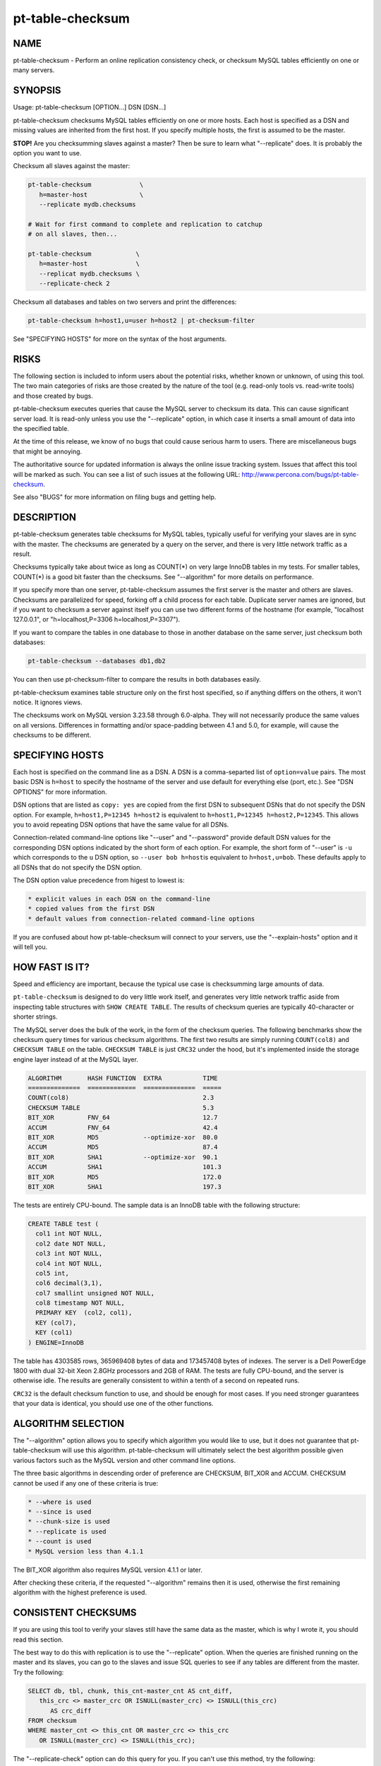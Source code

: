 
#################
pt-table-checksum
#################

.. highlight:: perl


****
NAME
****


pt-table-checksum - Perform an online replication consistency check, or checksum MySQL tables efficiently on one or many servers.


********
SYNOPSIS
********


Usage: pt-table-checksum [OPTION...] DSN [DSN...]

pt-table-checksum checksums MySQL tables efficiently on one or more hosts.
Each host is specified as a DSN and missing values are inherited from the
first host.  If you specify multiple hosts, the first is assumed to be the
master.

\ **STOP!**\   Are you checksumming slaves against a master?  Then be sure to learn
what "--replicate" does.  It is probably the option you want to use.

Checksum all slaves against the master:


.. code-block:: perl

    pt-table-checksum             \
       h=master-host              \
       --replicate mydb.checksums
 
    # Wait for first command to complete and replication to catchup
    # on all slaves, then...
 
    pt-table-checksum            \
       h=master-host             \
       --replicat mydb.checksums \
       --replicate-check 2


Checksum all databases and tables on two servers and print the differences:


.. code-block:: perl

    pt-table-checksum h=host1,u=user h=host2 | pt-checksum-filter


See "SPECIFYING HOSTS" for more on the syntax of the host arguments.


*****
RISKS
*****


The following section is included to inform users about the potential risks,
whether known or unknown, of using this tool.  The two main categories of risks
are those created by the nature of the tool (e.g. read-only tools vs. read-write
tools) and those created by bugs.

pt-table-checksum executes queries that cause the MySQL server to checksum its
data.  This can cause significant server load.  It is read-only unless you use
the "--replicate" option, in which case it inserts a small amount of data
into the specified table.

At the time of this release, we know of no bugs that could cause serious harm to
users.  There are miscellaneous bugs that might be annoying.

The authoritative source for updated information is always the online issue
tracking system.  Issues that affect this tool will be marked as such.  You can
see a list of such issues at the following URL:
`http://www.percona.com/bugs/pt-table-checksum <http://www.percona.com/bugs/pt-table-checksum>`_.

See also "BUGS" for more information on filing bugs and getting help.


***********
DESCRIPTION
***********


pt-table-checksum generates table checksums for MySQL tables, typically
useful for verifying your slaves are in sync with the master.  The checksums
are generated by a query on the server, and there is very little network
traffic as a result.

Checksums typically take about twice as long as COUNT(\*) on very large InnoDB
tables in my tests.  For smaller tables, COUNT(\*) is a good bit faster than
the checksums.  See "--algorithm" for more details on performance.

If you specify more than one server, pt-table-checksum assumes the first
server is the master and others are slaves.  Checksums are parallelized for
speed, forking off a child process for each table.  Duplicate server names are
ignored, but if you want to checksum a server against itself you can use two
different forms of the hostname (for example, "localhost 127.0.0.1", or
"h=localhost,P=3306 h=localhost,P=3307").

If you want to compare the tables in one database to those in another database
on the same server, just checksum both databases:


.. code-block:: perl

    pt-table-checksum --databases db1,db2


You can then use pt-checksum-filter to compare the results in both databases
easily.

pt-table-checksum examines table structure only on the first host specified,
so if anything differs on the others, it won't notice.  It ignores views.

The checksums work on MySQL version 3.23.58 through 6.0-alpha.  They will not
necessarily produce the same values on all versions.  Differences in
formatting and/or space-padding between 4.1 and 5.0, for example, will cause
the checksums to be different.


****************
SPECIFYING HOSTS
****************


Each host is specified on the command line as a DSN.  A DSN is a comma-separted
list of \ ``option=value``\  pairs.  The most basic DSN is \ ``h=host``\  to specify
the hostname of the server and use default for everything else (port, etc.).
See "DSN OPTIONS" for more information.

DSN options that are listed as \ ``copy: yes``\  are copied from the first DSN
to subsequent DSNs that do not specify the DSN option.  For example,
\ ``h=host1,P=12345 h=host2``\  is equivalent to \ ``h=host1,P=12345 h=host2,P=12345``\ .
This allows you to avoid repeating DSN options that have the same value
for all DSNs.

Connection-related command-line options like "--user" and "--password"
provide default DSN values for the corresponding DSN options indicated by
the short form of each option.  For example, the short form of "--user"
is \ ``-u``\  which corresponds to the \ ``u``\  DSN option, so \ ``--user bob h=host``\ 
is equivalent to \ ``h=host,u=bob``\ .  These defaults apply to all DSNs that
do not specify the DSN option.

The DSN option value precedence from higest to lowest is:


.. code-block:: perl

    * explicit values in each DSN on the command-line
    * copied values from the first DSN
    * default values from connection-related command-line options


If you are confused about how pt-table-checksum will connect to your servers,
use the "--explain-hosts" option and it will tell you.


***************
HOW FAST IS IT?
***************


Speed and efficiency are important, because the typical use case is checksumming
large amounts of data.

\ ``pt-table-checksum``\  is designed to do very little work itself, and generates
very little network traffic aside from inspecting table structures with \ ``SHOW
CREATE TABLE``\ .  The results of checksum queries are typically 40-character or
shorter strings.

The MySQL server does the bulk of the work, in the form of the checksum queries.
The following benchmarks show the checksum query times for various checksum
algorithms.  The first two results are simply running \ ``COUNT(col8)``\  and
\ ``CHECKSUM TABLE``\  on the table.  \ ``CHECKSUM TABLE``\  is just \ ``CRC32``\  under the
hood, but it's implemented inside the storage engine layer instead of at the
MySQL layer.


.. code-block:: perl

  ALGORITHM       HASH FUNCTION  EXTRA           TIME
  ==============  =============  ==============  =====
  COUNT(col8)                                    2.3
  CHECKSUM TABLE                                 5.3
  BIT_XOR         FNV_64                         12.7
  ACCUM           FNV_64                         42.4
  BIT_XOR         MD5            --optimize-xor  80.0
  ACCUM           MD5                            87.4
  BIT_XOR         SHA1           --optimize-xor  90.1
  ACCUM           SHA1                           101.3
  BIT_XOR         MD5                            172.0
  BIT_XOR         SHA1                           197.3


The tests are entirely CPU-bound.  The sample data is an InnoDB table with the
following structure:


.. code-block:: perl

  CREATE TABLE test (
    col1 int NOT NULL,
    col2 date NOT NULL,
    col3 int NOT NULL,
    col4 int NOT NULL,
    col5 int,
    col6 decimal(3,1),
    col7 smallint unsigned NOT NULL,
    col8 timestamp NOT NULL,
    PRIMARY KEY  (col2, col1),
    KEY (col7),
    KEY (col1)
  ) ENGINE=InnoDB


The table has 4303585 rows, 365969408 bytes of data and 173457408 bytes of
indexes.  The server is a Dell PowerEdge 1800 with dual 32-bit Xeon 2.8GHz
processors and 2GB of RAM.  The tests are fully CPU-bound, and the server is
otherwise idle.  The results are generally consistent to within a tenth of a
second on repeated runs.

\ ``CRC32``\  is the default checksum function to use, and should be enough for most
cases.  If you need stronger guarantees that your data is identical, you should
use one of the other functions.


*******************
ALGORITHM SELECTION
*******************


The "--algorithm" option allows you to specify which algorithm you would
like to use, but it does not guarantee that pt-table-checksum will use this
algorithm.  pt-table-checksum will ultimately select the best algorithm possible
given various factors such as the MySQL version and other command line options.

The three basic algorithms in descending order of preference are CHECKSUM,
BIT_XOR and ACCUM.  CHECKSUM cannot be used if any one of these criteria
is true:


.. code-block:: perl

   * --where is used
   * --since is used
   * --chunk-size is used
   * --replicate is used
   * --count is used
   * MySQL version less than 4.1.1


The BIT_XOR algorithm also requires MySQL version 4.1.1 or later.

After checking these criteria, if the requested "--algorithm" remains then it
is used, otherwise the first remaining algorithm with the highest preference
is used.


********************
CONSISTENT CHECKSUMS
********************


If you are using this tool to verify your slaves still have the same data as the
master, which is why I wrote it, you should read this section.

The best way to do this with replication is to use the "--replicate" option.
When the queries are finished running on the master and its slaves, you can go
to the slaves and issue SQL queries to see if any tables are different from the
master.  Try the following:


.. code-block:: perl

   SELECT db, tbl, chunk, this_cnt-master_cnt AS cnt_diff,
      this_crc <> master_crc OR ISNULL(master_crc) <> ISNULL(this_crc)
         AS crc_diff
   FROM checksum
   WHERE master_cnt <> this_cnt OR master_crc <> this_crc
      OR ISNULL(master_crc) <> ISNULL(this_crc);


The "--replicate-check" option can do this query for you.  If you can't use
this method, try the following:


\*
 
 If your servers are not being written to, you can just run the tool with no
 further ado:
 
 
 .. code-block:: perl
 
    pt-table-checksum server1 server2 ... serverN
 
 


\*
 
 If the servers are being written to, you need some way to make sure they are
 consistent at the moment you run the checksums.  For situations other than
 master-slave replication, you will have to figure this out yourself.  You may be
 able to use the "--where" option with a date or time column to only checksum
 data that's not recent.
 


\*
 
 If you are checksumming a master and slaves, you can do a fast parallel
 checksum and assume the slaves are caught up to the master.  In practice, this
 tends to work well except for tables which are constantly updated.  You can
 use the "--slave-lag" option to see how far behind each slave was when it
 checksummed a given table.  This can help you decide whether to investigate
 further.
 


\*
 
 The next most disruptive technique is to lock the table on the master, then take
 checksums.  This should prevent changes from propagating to the slaves.  You can
 just lock on the master (with "--lock"), or you can both lock on the master
 and wait on the slaves till they reach that point in the master's binlog
 ("--wait").  Which is better depends on your workload; only you know that.
 


\*
 
 If you decide to make the checksums on the slaves wait until they're guaranteed
 to be caught up to the master, the algorithm looks like this:
 
 
 .. code-block:: perl
 
   For each table,
     Master: lock table
     Master: get pos
     In parallel,
       Master: checksum
       Slave(s): wait for pos, then checksum
     End
     Master: unlock table
   End
 
 


What I typically do when I'm not using the "--replicate" option is simply run
the tool on all servers with no further options.  This runs fast, parallel,
non-blocking checksums simultaneously.  If there are tables that look different,
I re-run with "--wait"=600 on the tables in question.  This makes the tool
lock on the master as explained above.


******
OUTPUT
******


Output is to STDOUT, one line per server and table, with header lines for each
database.  I tried to make the output easy to process with awk.  For this reason
columns are always present.  If there's no value, pt-table-checksum prints
'NULL'.

The default is column-aligned output for human readability, but you can change
it to tab-separated if you want.  Use the "--tab" option for this.

Output is unsorted, though all lines for one table should be output together.
For speed, all checksums are done in parallel (as much as possible) and may
complete out of the order in which they were started.  You might want to run
them through another script or command-line utility to make sure they are in the
order you want.  If you pipe the output through pt-checksum-filter, you
can sort the output and/or avoid seeing output about tables that have no
differences.

The columns in the output are as follows.  The database, table, and chunk come
first so you can sort by them easily (they are the "primary key").

Output from "--replicate-check" and "--checksum" are different.


DATABASE
 
 The database the table is in.
 


TABLE
 
 The table name.
 


CHUNK
 
 The chunk (see "--chunk-size").  Zero if you are not doing chunked checksums.
 


HOST
 
 The server's hostname.
 


ENGINE
 
 The table's storage engine.
 


COUNT
 
 The table's row count, unless you specified to skip it.  If \ ``OVERSIZE``\  is
 printed, the chunk was skipped because the actual number of rows was greater
 than "--chunk-size" times "--chunk-size-limit".
 


CHECKSUM
 
 The table's checksum, unless you specified to skip it or the table has no rows.
 some types of checksums will be 0 if there are no rows; others will print NULL.
 


TIME
 
 How long it took to checksum the \ ``CHUNK``\ , not including \ ``WAIT``\  time.
 Total checksum time is \ ``WAIT + TIME``\ .
 


WAIT
 
 How long the slave waited to catch up to its master before beginning to
 checksum.  \ ``WAIT``\  is always 0 for the master.  See "--wait".
 


STAT
 
 The return value of MASTER_POS_WAIT().  \ ``STAT``\  is always \ ``NULL``\  for the
 master.
 


LAG
 
 How far the slave lags the master, as reported by SHOW SLAVE STATUS.
 \ ``LAG``\  is always \ ``NULL``\  for the master.
 



***************************
REPLICATE TABLE MAINTENANCE
***************************


If you use "--replicate" to store and replicate checksums, you may need to
perform maintenance on the replicate table from time to time to remove old
checksums.  This section describes when checksums in the replicate table are
deleted automatically by pt-table-checksum and when you must manually delete
them.

Before starting, pt-table-checksum calculates chunks for each table, even
if "--chunk-size" is not specified (in that case there is one chunk: "1=1").
Then, before checksumming each table, the tool deletes checksum chunks in the
replicate table greater than the current number of chunks.  For example,
if a table is chunked into 100 chunks, 0-99, then pt-table-checksum does:


.. code-block:: perl

   DELETE FROM replicate table WHERE db=? AND tbl=? AND chunk > 99


That removes any high-end chunks from previous runs which no longer exist.
Currently, this operation cannot be disabled.

If you use "--resume", "--resume-replicate", or "--modulo", then
you need to be careful that the number of rows in a table does not decrease
so much that the number of chunks decreases too, else some checksum chunks may
be deleted.  The one exception is if only rows at the high end of the range
are deleted.  In that case, the high-end chunks are deleted and lower chunks
remain unchanged.  An increasing number of rows or chunks should not cause
any adverse affects.

Changing the "--chunk-size" between runs with "--resume",
"--resume-replicate", or "--modulo" can cause odd or invalid checksums.
You should not do this.  It won't work with the resume options.  With
"--modulo", the safest thing to do is manually delete all the rows in
the replicate table for the table in question and start over.

If the replicate table becomes cluttered with old or invalid checksums
and the auto-delete operation is not deleting them, then you will need to
manually clean up the replicate table.  Alternatively, if you specify
"--empty-replicate-table", then the tool deletes every row in the
replicate table.


***********
EXIT STATUS
***********


An exit status of 0 (sometimes also called a return value or return code)
indicates success.  If there is an error checksumming any table, the exit status
is 1.

When running "--replicate-check", if any slave has chunks that differ from
the master, the exit status is 1.


*******
QUERIES
*******


If you are using innotop (see `http://code.google.com/p/innotop <http://code.google.com/p/innotop>`_),
mytop, or another tool to watch currently running MySQL queries, you may see
the checksum queries.  They look similar to this:


.. code-block:: perl

   REPLACE /*test.test_tbl:'2'/'5'*/ INTO test.checksum(db, ...


Since pt-table-checksum's queries run for a long time and tend to be
textually very long, and thus won't fit on one screen of these monitoring
tools, I've been careful to place a comment at the beginning of the query so
you can see what it is and what it's doing.  The comment contains the name of
the table that's being checksummed, the chunk it is currently checksumming,
and how many chunks will be checksummed.  In the case above, it is
checksumming chunk 2 of 5 in table test.test_tbl.


*******
OPTIONS
*******


"--schema" is restricted to option groups Connection, Filter, Output, Help, Config, Safety.

"--empty-replicate-table", "--resume" and "--resume-replicate" are mutually exclusive.

This tool accepts additional command-line arguments.  Refer to the
"SYNOPSIS" and usage information for details.


--algorithm
 
 type: string
 
 Checksum algorithm (ACCUM|CHECKSUM|BIT_XOR).
 
 Specifies which checksum algorithm to use.  Valid arguments are CHECKSUM,
 BIT_XOR and ACCUM.  The latter two do cryptographic hash checksums.
 See also "ALGORITHM SELECTION".
 
 CHECKSUM is built into MySQL, but has some disadvantages.  BIT_XOR and ACCUM are
 implemented by SQL queries.  They use a cryptographic hash of all columns
 concatenated together with a separator, followed by a bitmap of each nullable
 column that is NULL (necessary because CONCAT_WS() skips NULL columns).
 
 CHECKSUM is the default.  This method uses MySQL's built-in CHECKSUM TABLE
 command, which is a CRC32 behind the scenes.  It cannot be used before MySQL
 4.1.1, and various options disable it as well.  It does not simultaneously count
 rows; that requires an extra COUNT(\*) query.  This is a good option when you are
 using MyISAM tables with live checksums enabled; in this case both the COUNT(\*)
 and CHECKSUM queries will run very quickly.
 
 The BIT_XOR algorithm is available for MySQL 4.1.1 and newer.  It uses
 BIT_XOR(), which is order-independent, to reduce all the rows to a single
 checksum.
 
 ACCUM uses a user variable as an accumulator.  It reduces each row to a single
 checksum, which is concatenated with the accumulator and re-checksummed.  This
 technique is order-dependent.  If the table has a primary key, it will be used
 to order the results for consistency; otherwise it's up to chance.
 
 The pathological worst case is where identical rows will cancel each other out
 in the BIT_XOR.  In this case you will not be able to distinguish a table full
 of one value from a table full of another value.  The ACCUM algorithm will
 distinguish them.
 
 However, the ACCUM algorithm is order-dependent, so if you have two tables
 with identical data but the rows are out of order, you'll get different
 checksums with ACCUM.
 
 If a given algorithm won't work for some reason, pt-table-checksum falls back to
 another.  The least common denominator is ACCUM, which works on MySQL 3.23.2 and
 newer.
 


--arg-table
 
 type: string
 
 The database.table with arguments for each table to checksum.
 
 This table may be named anything you wish.  It must contain at least the
 following columns:
 
 
 .. code-block:: perl
 
    CREATE TABLE checksum_args (
       db         char(64)     NOT NULL,
       tbl        char(64)     NOT NULL,
       -- other columns as desired
       PRIMARY KEY (db, tbl)
    );
 
 
 In addition to the columns shown, it may contain any of the other columns listed
 here (Note: this list is used by the code, MAGIC_overridable_args):
 
 
 .. code-block:: perl
 
    algorithm chunk-column chunk-index chunk-size columns count crc function lock
    modulo use-index offset optimize-xor chunk-size-limit probability separator
    save-since single-chunk since since-column sleep sleep-coef trim wait where
 
 
 Each of these columns corresponds to the long form of a command-line option.
 Each column should be NULL-able.  Column names with hyphens should be enclosed
 in backticks (e.g. \`chunk-size\`) when the table is created.  The data type does
 not matter, but it's suggested you use a sensible data type to prevent garbage
 data.
 
 When \ ``pt-table-checksum``\  checksums a table, it will look for a matching entry
 in this table.  Any column that has a defined value will override the
 corresponding command-line argument for the table being currently processed.
 In this way it is possible to specify custom command-line arguments for any
 table.
 
 If you add columns to the table that aren't in the above list of allowable
 columns, it's an error.  The exceptions are \ ``db``\ , \ ``tbl``\ , and \ ``ts``\ .  The \ ``ts``\ 
 column can be used as a timestamp for easy visibility into the last time the
 \ ``since``\  column was updated with "--save-since".
 
 This table is assumed to be located on the first server given on the
 command-line.
 


--ask-pass
 
 group: Connection
 
 Prompt for a password when connecting to MySQL.
 


--check-interval
 
 type: time; group: Throttle; default: 1s
 
 How often to check for slave lag if "--check-slave-lag" is given.
 


--[no]check-replication-filters
 
 default: yes; group: Safety
 
 Do not "--replicate" if any replication filters are set.  When
 --replicate is specified, pt-table-checksum tries to detect slaves and look
 for options that filter replication, such as binlog_ignore_db and
 replicate_do_db.  If it finds any such filters, it aborts with an error.
 Replication filtering makes it impossible to be sure that the checksum
 queries won't break replication or simply fail to replicate.  If you are sure
 that it's OK to run the checksum queries, you can negate this option to
 disable the checks.  See also "--replicate-database".
 


--check-slave-lag
 
 type: DSN; group: Throttle
 
 Pause checksumming until the specified slave's lag is less than "--max-lag".
 
 If this option is specified and "--throttle-method" is set to \ ``slavelag``\ 
 then "--throttle-method" only checks this slave.
 


--checksum
 
 group: Output
 
 Print checksums and table names in the style of md5sum (disables
 "--[no]count").
 
 Makes the output behave more like the output of \ ``md5sum``\ .  The checksum is
 first on the line, followed by the host, database, table, and chunk number,
 concatenated with dots.
 


--chunk-column
 
 type: string
 
 Prefer this column for dividing tables into chunks.  By default,
 pt-table-checksum chooses the first suitable column for each table, preferring
 to use the primary key.  This option lets you specify a preferred column, which
 pt-table-checksum uses if it exists in the table and is chunkable.  If not, then
 pt-table-checksum will revert to its default behavior.  Be careful when using
 this option; a poor choice could cause bad performance.  This is probably best
 to use when you are checksumming only a single table, not an entire server.  See
 also "--chunk-index".
 


--chunk-index
 
 type: string
 
 Prefer this index for chunking tables.  By default, pt-table-checksum chooses an
 appropriate index for the "--chunk-column" (even if it chooses the chunk
 column automatically).  This option lets you specify the index you prefer.  If
 the index doesn't exist, then pt-table-checksum will fall back to its default
 behavior.  pt-table-checksum adds the index to the checksum SQL statements in a
 \ ``FORCE INDEX``\  clause.  Be careful when using this option; a poor choice of
 index could cause bad performance.  This is probably best to use when you are
 checksumming only a single table, not an entire server.
 


--chunk-range
 
 type: string; default: open
 
 Set which ends of the chunk range are open or closed.  Possible values are
 one of MAGIC_chunk_range:
 
 
 .. code-block:: perl
 
     VALUE       OPENS/CLOSES
     ==========  ======================
     open        Both ends are open
     openclosed  Low end open, high end closed
 
 
 By default pt-table-checksum uses an open range of chunks like:
 
 
 .. code-block:: perl
 
    `id` <  '10'
    `id` >= '10' AND < '20'
    `id` >= '20'
 
 
 That range is open because the last chunk selects any row with id greater than
 (or equal to) 20.  An open range can be a problem in cases where a lot of new
 rows are inserted with IDs greater than 20 while pt-table-checksumming is
 running because the final open-ended chunk will select all the newly inserted
 rows.  (The less common case of inserting rows with IDs less than 10 would
 require a \ ``closedopen``\  range but that is not currently implemented.)
 Specifying \ ``openclosed``\  will cause the final chunk to be closed like:
 
 
 .. code-block:: perl
 
    `id` >= '20' AND `id` <= N
 
 
 N is the \ ``MAX(\`id\`)``\  that pt-table-checksum used when it first chunked
 the rows.  Therefore, it will only chunk the range of rows that existed when
 the tool started and not any newly inserted rows (unless those rows happen
 to be inserted with IDs less than N).
 
 See also "--chunk-size-limit".
 


--chunk-size
 
 type: string
 
 Approximate number of rows or size of data to checksum at a time.  Allowable
 suffixes are k, M, G. Disallows \ ``--algorithm CHECKSUM``\ .
 
 If you specify a chunk size, pt-table-checksum will try to find an index that
 will let it split the table into ranges of approximately "--chunk-size"
 rows, based on the table's index statistics.  Currently only numeric and date
 types can be chunked.
 
 If the table is chunkable, pt-table-checksum will checksum each range separately
 with parameters in the checksum query's WHERE clause.  If pt-table-checksum
 cannot find a suitable index, it will do the entire table in one chunk as though
 you had not specified "--chunk-size" at all.  Each table is handled
 individually, so some tables may be chunked and others not.
 
 The chunks will be approximately sized, and depending on the distribution of
 values in the indexed column, some chunks may be larger than the value you
 specify.
 
 If you specify a suffix (one of k, M or G), the parameter is treated as a data
 size rather than a number of rows.  The output of SHOW TABLE STATUS is then used
 to estimate the amount of data the table contains, and convert that to a number
 of rows.
 


--chunk-size-limit
 
 type: float; default: 2.0; group: Safety
 
 Do not checksum chunks with this many times more rows than "--chunk-size".
 
 When "--chunk-size" is given it specifies an ideal size for each chunk
 of a chunkable table (in rows; size values are converted to rows).  Before
 checksumming each chunk, pt-table-checksum checks how many rows are in the
 chunk with EXPLAIN.  If the number of rows reported by EXPLAIN is this many
 times greater than "--chunk-size", then the chunk is skipped and \ ``OVERSIZE``\ 
 is printed for the \ ``COUNT``\  column of the "OUTPUT".
 
 For example, if you specify "--chunk-size" 100 and a chunk has 150 rows,
 then it is checksummed with the default "--chunk-size-limit" value 2.0
 because 150 is less than 100 \* 2.0.  But if the chunk has 205 rows, then it
 is not checksummed because 205 is greater than 100 \* 2.0.
 
 The minimum value for this option is 1 which means that no chunk can be any
 larger than "--chunk-size".  You probably don't want to specify 1 because
 rows reported by EXPLAIN are estimates which can be greater than or less than
 the real number of rows in the chunk.  If too many chunks are skipped because
 they are oversize, you might want to specify a value larger than 2.
 
 You can disable oversize chunk checking by specifying "--chunk-size-limit" 0.
 
 See also "--unchunkable-tables".
 


--columns
 
 short form: -c; type: array; group: Filter
 
 Checksum only this comma-separated list of columns.
 


--config
 
 type: Array; group: Config
 
 Read this comma-separated list of config files; if specified, this must be the
 first option on the command line.
 


--[no]count
 
 Count rows in tables.  This is built into ACCUM and BIT_XOR, but requires an
 extra query for CHECKSUM.
 
 This is disabled by default to avoid an extra COUNT(\*) query when
 "--algorithm" is CHECKSUM.  If you have only MyISAM tables and live checksums
 are enabled, both CHECKSUM and COUNT will be very fast, but otherwise you may
 want to use one of the other algorithms.
 


--[no]crc
 
 default: yes
 
 Do a CRC (checksum) of tables.
 
 Take the checksum of the rows as well as their count.  This is enabled by
 default.  If you disable it, you'll just get COUNT(\*) queries.
 


--create-replicate-table
 
 Create the replicate table given by "--replicate" if it does not exist.
 
 Normally, if the replicate table given by "--replicate" does not exist,
 \ ``pt-table-checksum``\  will die. With this option, however, \ ``pt-table-checksum``\ 
 will create the replicate table for you, using the database.table name given to
 "--replicate".
 
 The structure of the replicate table is the same as the suggested table
 mentioned in "--replicate". Note that since ENGINE is not specified, the
 replicate table will use the server's default storage engine.  If you want to
 use a different engine, you need to create the table yourself.
 


--databases
 
 short form: -d; type: hash; group: Filter
 
 Only checksum this comma-separated list of databases.
 


--databases-regex
 
 type: string
 
 Only checksum databases whose names match this Perl regex.
 


--defaults-file
 
 short form: -F; type: string; group: Connection
 
 Only read mysql options from the given file.  You must give an absolute
 pathname.
 


--empty-replicate-table
 
 DELETE all rows in the "--replicate" table before starting.
 
 Issues a DELETE against the table given by "--replicate" before beginning
 work.  Ignored if "--replicate" is not specified.  This can be useful to
 remove entries related to tables that no longer exist, or just to clean out the
 results of a previous run.
 
 If you want to delete entries for specific databases or tables you must
 do this manually.
 


--engines
 
 short form: -e; type: hash; group: Filter
 
 Do only this comma-separated list of storage engines.
 


--explain
 
 group: Output
 
 Show, but do not execute, checksum queries (disables "--empty-replicate-table").
 


--explain-hosts
 
 group: Help
 
 Print full DSNs for each host and exit.  This option allows you to see how
 pt-table-checksum parses DSNs from the command-line and how it will connect
 to those hosts.  See "SPECIFYING HOSTS".
 


--float-precision
 
 type: int
 
 Precision for \ ``FLOAT``\  and \ ``DOUBLE``\  number-to-string conversion.  Causes FLOAT
 and DOUBLE values to be rounded to the specified number of digits after the
 decimal point, with the ROUND() function in MySQL.  This can help avoid
 checksum mismatches due to different floating-point representations of the same
 values on different MySQL versions and hardware.  The default is no rounding;
 the values are converted to strings by the CONCAT() function, and MySQL chooses
 the string representation.  If you specify a value of 2, for example, then the
 values 1.008 and 1.009 will be rounded to 1.01, and will checksum as equal.
 


--function
 
 type: string
 
 Hash function for checksums (FNV1A_64, MURMUR_HASH, SHA1, MD5, CRC32, etc).
 
 You can use this option to choose the cryptographic hash function used for
 "--algorithm"=ACCUM or "--algorithm"=BIT_XOR.  The default is to use
 \ ``CRC32``\ , but \ ``MD5``\  and \ ``SHA1``\  also work, and you can use your own function,
 such as a compiled UDF, if you wish.  Whatever function you specify is run in
 SQL, not in Perl, so it must be available to MySQL.
 
 The \ ``FNV1A_64``\  UDF mentioned in the benchmarks is much faster than \ ``MD5``\ .  The
 C++ source code is distributed with Maatkit.  It is very simple to compile and
 install; look at the header in the source code for instructions.  If it is
 installed, it is preferred over \ ``MD5``\ .  You can also use the MURMUR_HASH
 function if you compile and install that as a UDF; the source is also
 distributed with Maatkit, and it is faster and has better distribution
 than FNV1A_64.
 


--help
 
 group: Help
 
 Show help and exit.
 


--ignore-columns
 
 type: Hash; group: Filter
 
 Ignore this comma-separated list of columns when calculating the checksum.
 
 This option only affects the checksum when using the ACCUM or BIT_XOR
 "--algorithm".
 


--ignore-databases
 
 type: Hash; group: Filter
 
 Ignore this comma-separated list of databases.
 


--ignore-databases-regex
 
 type: string
 
 Ignore databases whose names match this Perl regex.
 


--ignore-engines
 
 type: Hash; default: FEDERATED,MRG_MyISAM; group: Filter
 
 Ignore this comma-separated list of storage engines.
 


--ignore-tables
 
 type: Hash; group: Filter
 
 Ignore this comma-separated list of tables.
 
 Table names may be qualified with the database name.
 


--ignore-tables-regex
 
 type: string
 
 Ignore tables whose names match the Perl regex.
 


--lock
 
 Lock on master until done on slaves (implies "--slave-lag").
 
 This option can help you to get a consistent read on a master and many slaves.
 If you specify this option, pt-table-checksum will lock the table on the
 first server on the command line, which it assumes to be the master.  It will
 keep this lock until the checksums complete on the other servers.
 
 This option isn't very useful by itself, so you probably want to use "--wait"
 instead.
 
 Note: if you're checksumming a slave against its master, you should use
 "--replicate".  In that case, there's no need for locking, waiting, or any of
 that.
 


--max-lag
 
 type: time; group: Throttle; default: 1s
 
 Suspend checksumming if the slave given by "--check-slave-lag" lags.
 
 This option causes pt-table-checksum to look at the slave every time it's about
 to checksum a chunk.  If the slave's lag is greater than the option's value, or
 if the slave isn't running (so its lag is NULL), pt-table-checksum sleeps for
 "--check-interval" seconds and then looks at the lag again.  It repeats until
 the slave is caught up, then proceeds to checksum the chunk.
 
 This option is useful to let you checksum data as fast as the slaves can handle
 it, assuming the slave you directed pt-table-checksum to monitor is
 representative of all the slaves that may be replicating from this server.  It
 should eliminate the need for "--sleep" or "--sleep-coef".
 


--modulo
 
 type: int
 
 Do only every Nth chunk on chunked tables.
 
 This option lets you checksum only some chunks of the table.  This is a useful
 alternative to "--probability" when you want to be sure you get full coverage
 in some specified number of runs; for example, you can do only every 7th chunk,
 and then use "--offset" to rotate the modulo every day of the week.
 
 Just like with "--probability", a table that cannot be chunked is done every
 time.
 


--offset
 
 type: string; default: 0
 
 Modulo offset expression for use with "--modulo".
 
 The argument may be an SQL expression, such as \ ``WEEKDAY(NOW())``\  (which returns
 a number from 0 through 6).  The argument is evaluated by MySQL.  The result is
 used as follows: if chunk_num % "--modulo" == "--offset", the chunk will
 be checksummed.
 


--[no]optimize-xor
 
 default: yes
 
 Optimize BIT_XOR with user variables.
 
 This option specifies to use user variables to reduce the number of times each
 row must be passed through the cryptographic hash function when you are using
 the BIT_XOR algorithm.
 
 With the optimization, the queries look like this in pseudo-code:
 
 
 .. code-block:: perl
 
    SELECT CONCAT(
       BIT_XOR(SLICE_OF(@user_variable)),
       BIT_XOR(SLICE_OF(@user_variable)),
       ...
       BIT_XOR(SLICE_OF(@user_variable := HASH(col1, col2... colN))));
 
 
 The exact positioning of user variables and calls to the hash function is
 determined dynamically, and will vary between MySQL versions.  Without the
 optimization, it looks like this:
 
 
 .. code-block:: perl
 
    SELECT CONCAT(
       BIT_XOR(SLICE_OF(MD5(col1, col2... colN))),
       BIT_XOR(SLICE_OF(MD5(col1, col2... colN))),
       ...
       BIT_XOR(SLICE_OF(MD5(col1, col2... colN))));
 
 
 The difference is the number of times all the columns must be mashed together
 and fed through the hash function.  If you are checksumming really large
 columns, such as BLOB or TEXT columns, this might make a big difference.
 


--password
 
 short form: -p; type: string; group: Connection
 
 Password to use when connecting.
 


--pid
 
 type: string
 
 Create the given PID file.  The file contains the process ID of the script.
 The PID file is removed when the script exits.  Before starting, the script
 checks if the PID file already exists.  If it does not, then the script creates
 and writes its own PID to it.  If it does, then the script checks the following:
 if the file contains a PID and a process is running with that PID, then
 the script dies; or, if there is no process running with that PID, then the
 script overwrites the file with its own PID and starts; else, if the file
 contains no PID, then the script dies.
 


--port
 
 short form: -P; type: int; group: Connection
 
 Port number to use for connection.
 


--probability
 
 type: int; default: 100
 
 Checksums will be run with this percent probability.
 
 This is an integer between 1 and 100.  If 100, every chunk of every table will
 certainly be checksummed.  If less than that, there is a chance that some chunks
 of some tables will be skipped.  This is useful for routine jobs designed to
 randomly sample bits of tables without checksumming the whole server.  By
 default, if a table is not chunkable, it will be checksummed every time even
 when the probability is less than 100.  You can override this with
 "--single-chunk".
 
 See also "--modulo".
 


--progress
 
 type: array; default: time,30
 
 Print progress reports to STDERR.  Currently, this feature is only for when
 "--throttle-method" waits for slaves to catch up.
 
 The value is a comma-separated list with two parts.  The first part can be
 percentage, time, or iterations; the second part specifies how often an update
 should be printed, in percentage, seconds, or number of iterations.
 


--quiet
 
 short form: -q; group: Output
 
 Do not print checksum results.
 


--recheck
 
 Re-checksum chunks that "--replicate-check" found to be different.
 


--recurse
 
 type: int; group: Throttle
 
 Number of levels to recurse in the hierarchy when discovering slaves.
 Default is infinite.
 
 See "--recursion-method".
 


--recursion-method
 
 type: string
 
 Preferred recursion method for discovering slaves.
 
 Possible methods are:
 
 
 .. code-block:: perl
 
    METHOD       USES
    ===========  ================
    processlist  SHOW PROCESSLIST
    hosts        SHOW SLAVE HOSTS
 
 
 The processlist method is preferred because SHOW SLAVE HOSTS is not reliable.
 However, the hosts method is required if the server uses a non-standard
 port (not 3306).  Usually pt-table-checksum does the right thing and finds
 the slaves, but you may give a preferred method and it will be used first.
 If it doesn't find any slaves, the other methods will be tried.
 


--replicate
 
 type: string
 
 Replicate checksums to slaves (disallows --algorithm CHECKSUM).
 
 This option enables a completely different checksum strategy for a consistent,
 lock-free checksum across a master and its slaves.  Instead of running the
 checksum queries on each server, you run them only on the master.  You specify a
 table, fully qualified in db.table format, to insert the results into.  The
 checksum queries will insert directly into the table, so they will be replicated
 through the binlog to the slaves.
 
 When the queries are finished replicating, you can run a simple query on each
 slave to see which tables have differences from the master.  With the
 "--replicate-check" option, pt-table-checksum can run the query for you to
 make it even easier.  See "CONSISTENT CHECKSUMS" for details.
 
 If you find tables that have differences, you can use the chunk boundaries in a
 WHERE clause with pt-table-sync to help repair them more efficiently.  See
 pt-table-sync for details.
 
 The table must have at least these columns: db, tbl, chunk, boundaries,
 this_crc, master_crc, this_cnt, master_cnt.  The table may be named anything you
 wish.  Here is a suggested table structure, which is automatically used for
 "--create-replicate-table" (MAGIC_create_replicate):
 
 
 .. code-block:: perl
 
    CREATE TABLE checksum (
       db         char(64)     NOT NULL,
       tbl        char(64)     NOT NULL,
       chunk      int          NOT NULL,
       boundaries char(100)    NOT NULL,
       this_crc   char(40)     NOT NULL,
       this_cnt   int          NOT NULL,
       master_crc char(40)         NULL,
       master_cnt int              NULL,
       ts         timestamp    NOT NULL,
       PRIMARY KEY (db, tbl, chunk)
    );
 
 
 Be sure to choose an appropriate storage engine for the checksum table.  If you
 are checksumming InnoDB tables, for instance, a deadlock will break replication
 if the checksum table is non-transactional, because the transaction will still
 be written to the binlog.  It will then replay without a deadlock on the
 slave and break replication with "different error on master and slave."  This
 is not a problem with pt-table-checksum, it's a problem with MySQL
 replication, and you can read more about it in the MySQL manual.
 
 This works only with statement-based replication (pt-table-checksum will switch
 the binlog format to STATEMENT for the duration of the session if your server
 uses row-based replication).
 
 In contrast to running the tool against multiple servers at once, using this
 option eliminates the complexities of synchronizing checksum queries across
 multiple servers, which normally requires locking and unlocking, waiting for
 master binlog positions, and so on.  Thus, it disables "--lock", "--wait",
 and "--slave-lag" (but not "--check-slave-lag", which is a way to throttle
 the execution speed).
 
 The checksum queries actually do a REPLACE into this table, so existing rows
 need not be removed before running.  However, you may wish to do this anyway to
 remove rows related to tables that don't exist anymore.  The
 "--empty-replicate-table" option does this for you.
 
 Since the table must be qualified with a database (e.g. \ ``db.checksums``\ ),
 pt-table-checksum will only USE this database.  This may be important if any
 replication options are set because it could affect whether or not changes
 to the table are replicated.
 
 If the slaves have any --replicate-do-X or --replicate-ignore-X options, you
 should be careful not to checksum any databases or tables that exist on the
 master and not the slaves.  Changes to such tables may not normally be executed
 on the slaves because of the --replicate options, but the checksum queries
 modify the contents of the table that stores the checksums, not the tables whose
 data you are checksumming.  Therefore, these queries will be executed on the
 slave, and if the table or database you're checksumming does not exist, the
 queries will cause replication to fail.  For more information on replication
 rules, see `http://dev.mysql.com/doc/en/replication-rules.html <http://dev.mysql.com/doc/en/replication-rules.html>`_.
 
 The table specified by "--replicate" will never be checksummed itself.
 


--replicate-check
 
 type: int
 
 Check results in "--replicate" table, to the specified depth.  You must use
 this after you run the tool normally; it skips the checksum step and only checks
 results.
 
 It recursively finds differences recorded in the table given by
 "--replicate".  It recurses to the depth you specify: 0 is no recursion
 (check only the server you specify), 1 is check the server and its slaves, 2 is
 check the slaves of its slaves, and so on.
 
 It finds differences by running the query shown in "CONSISTENT CHECKSUMS",
 and prints results, then exits after printing.  This is just a convenient way of
 running the query so you don't have to do it manually.
 
 The output is one informational line per slave host, followed by the results
 of the query, if any.  If "--quiet" is specified, there is no output.  If
 there are no differences between the master and any slave, there is no output.
 If any slave has chunks that differ from the master, pt-table-checksum's
 exit status is 1; otherwise it is 0.
 
 This option makes \ ``pt-table-checksum``\  look for slaves by running \ ``SHOW
 PROCESSLIST``\ .  If it finds connections that appear to be from slaves, it derives
 connection information for each slave with the same default-and-override method
 described in "SPECIFYING HOSTS".
 
 If \ ``SHOW PROCESSLIST``\  doesn't return any rows, \ ``pt-table-checksum``\  looks at
 \ ``SHOW SLAVE HOSTS``\  instead.  The host and port, and user and password if
 available, from \ ``SHOW SLAVE HOSTS``\  are combined into a DSN and used as the
 argument.  This requires slaves to be configured with \ ``report-host``\ ,
 \ ``report-port``\  and so on.
 
 This requires the @@SERVER_ID system variable, so it works only on MySQL
 3.23.26 or newer.
 


--replicate-database
 
 type: string
 
 \ ``USE``\  only this database with "--replicate".  By default, pt-table-checksum
 executes USE to set its default database to the database that contains the table
 it's currently working on.  It changes its default database as it works on
 different tables.  This is is a best effort to avoid problems with replication
 filters such as binlog_ignore_db and replicate_ignore_db.  However, replication
 filters can create a situation where there simply is no one right way to do
 things.  Some statements might not be replicated, and others might cause
 replication to fail on the slaves.  In such cases, it is up to the user to
 specify a safe default database.  This option specifies a default database that
 pt-table-checksum selects with USE, and never changes afterwards.  See also
 <L"--[no]check-replication-filters">.
 


--resume
 
 type: string
 
 Resume checksum using given output file from a previously interrupted run.
 
 The given output file should be the literal output from a previous run of
 \ ``pt-table-checksum``\ .  For example:
 
 
 .. code-block:: perl
 
     pt-table-checksum host1 host2 -C 100 > checksum_results.txt
     pt-table-checksum host1 host2 -C 100 --resume checksum_results.txt
 
 
 The command line options given to the first run and the resumed run must
 be identical (except, of course, for --resume).  If they are not, the result
 will be unpredictable and probably wrong.
 
 "--resume" does not work with "--replicate"; for that, use
 "--resume-replicate".
 


--resume-replicate
 
 Resume "--replicate".
 
 This option resumes a previous checksum operation using "--replicate".
 It is like "--resume" but does not require an output file.  Instead,
 it uses the checksum table given to "--replicate" to determine where to
 resume the checksum operation.
 


--save-since
 
 When "--arg-table" and "--since" are given, save the current "--since"
 value into that table's \ ``since``\  column after checksumming.  In this way you can
 incrementally checksum tables by starting where the last one finished.
 
 The value to be saved could be the current timestamp, or it could be the maximum
 existing value of the column given by "--since-column".  It depends on what
 options are in effect.  See the description of "--since" to see how
 timestamps are different from ordinary values.
 


--schema
 
 Checksum \ ``SHOW CREATE TABLE``\  instead of table data.
 


--separator
 
 type: string; default: #
 
 The separator character used for CONCAT_WS().
 
 This character is used to join the values of columns when checksumming with
 "--algorithm" of BIT_XOR or ACCUM.
 


--set-vars
 
 type: string; default: wait_timeout=10000; group: Connection
 
 Set these MySQL variables.  Immediately after connecting to MySQL, this
 string will be appended to SET and executed.
 


--since
 
 type: string
 
 Checksum only data newer than this value.
 
 If the table is chunk-able or nibble-able, this value will apply to the first
 column of the chunked or nibbled index.
 
 This is not too different to "--where", but instead of universally applying a
 WHERE clause to every table, it selectively finds the right column to use and
 applies it only if such a column is found.  See also "--since-column".
 
 The argument may be an expression, which is evaluated by MySQL.  For example,
 you can specify \ ``CURRENT_DATE - INTERVAL 7 DAY``\  to get the date of one week
 ago.
 
 A special bit of extra magic: if the value is temporal (looks like a date or
 datetime), then the table is checksummed only if the create time (or last
 modified time, for tables that report the last modified time, such as MyISAM
 tables) is newer than the value.  In this sense it's not applied as a WHERE
 clause at all.
 


--since-column
 
 type: string
 
 The column name to be used for "--since".
 
 The default is for the tool to choose the best one automatically.  If you
 specify a value, that will be used if possible; otherwise the best
 auto-determined one; otherwise none.  If the column doesn't exist in the table,
 it is just ignored.
 


--single-chunk
 
 Permit skipping with "--probability" if there is only one chunk.
 
 Normally, if a table isn't split into many chunks, it will always be
 checksummed regardless of "--probability".  This setting lets the
 probabilistic behavior apply to tables that aren't divided into chunks.
 


--slave-lag
 
 group: Output
 
 Report replication delay on the slaves.
 
 If this option is enabled, the output will show how many seconds behind the
 master each slave is.  This can be useful when you want a fast, parallel,
 non-blocking checksum, and you know your slaves might be delayed relative to the
 master.  You can inspect the results and make an educated guess whether any
 discrepancies on the slave are due to replication delay instead of corrupt data.
 
 If you're using "--replicate", a slave that is delayed relative to the master
 does not invalidate the correctness of the results, so this option is disabled.
 


--sleep
 
 type: int; group: Throttle
 
 Sleep time between checksums.
 
 If this option is specified, pt-table-checksum will sleep the specified
 number of seconds between checksums.  That is, it will sleep between every
 table, and if you specify "--chunk-size", it will also sleep between chunks.
 
 This is a very crude way to throttle checksumming; see "--sleep-coef" and
 "--check-slave-lag" for techniques that permit greater control.
 


--sleep-coef
 
 type: float; group: Throttle
 
 Calculate "--sleep" as a multiple of the last checksum time.
 
 If this option is specified, pt-table-checksum will sleep the amount of
 time elapsed during the previous checksum, multiplied by the specified
 coefficient.  This option is ignored if "--sleep" is specified.
 
 This is a slightly more sophisticated way to throttle checksum speed: sleep a
 varying amount of time between chunks, depending on how long the chunks are
 taking.  Even better is to use "--check-slave-lag" if you're checksumming
 master/slave replication.
 


--socket
 
 short form: -S; type: string; group: Connection
 
 Socket file to use for connection.
 


--tab
 
 group: Output
 
 Print tab-separated output, not column-aligned output.
 


--tables
 
 short form: -t; type: hash; group: Filter
 
 Do only this comma-separated list of tables.
 
 Table names may be qualified with the database name.
 


--tables-regex
 
 type: string
 
 Only checksum tables whose names match this Perl regex.
 


--throttle-method
 
 type: string; default: none; group: Throttle
 
 Throttle checksumming when doing "--replicate".
 
 At present there is only one method: \ ``slavelag``\ .  When "--replicate" is
 used, pt-table-checksum automatically sets "--throttle-method" to
 \ ``slavelag``\  and discovers every slave and throttles checksumming if any slave
 lags more than "--max-lag".  Specify \ ``-throttle-method none``\  to disable
 this behavior completely, or specify "--check-slave-lag" and
 pt-table-checksum will only check that slave.
 
 See also "--recurse" and "--recursion-method".
 


--trim
 
 Trim \ ``VARCHAR``\  columns (helps when comparing 4.1 to >= 5.0).
 
 This option adds a \ ``TRIM()``\  to \ ``VARCHAR``\  columns in \ ``BIT_XOR``\  and \ ``ACCUM``\ 
 modes.
 
 This is useful when you don't care about the trailing space differences between
 MySQL versions which vary in their handling of trailing spaces. MySQL 5.0 and 
 later all retain trailing spaces in \ ``VARCHAR``\ , while previous versions would 
 remove them.
 


--unchunkable-tables
 
 group: Safety
 
 Checksum tables that cannot be chunked when "--chunk-size" is specified.
 
 By default pt-table-checksum will not checksum a table that cannot be chunked
 when "--chunk-size" is specified because this might result in a huge,
 non-chunkable table being checksummed in one huge, memory-intensive chunk.
 
 Specifying this option allows checksumming tables that cannot be chunked.
 Be careful when using this option!  Make sure any non-chunkable tables
 are not so large that they will cause the tool to consume too much memory
 or CPU.
 
 See also "--chunk-size-limit".
 


--[no]use-index
 
 default: yes
 
 Add FORCE INDEX hints to SQL statements.
 
 By default \ ``pt-table-checksum``\  adds an index hint (\ ``FORCE INDEX``\  for MySQL
 v4.0.9 and newer, \ ``USE INDEX``\  for older MySQL versions) to each SQL statement
 to coerce MySQL into using the "--chunk-index" (whether the index is
 specified by the option or auto-detected).  Specifying \ ``--no-use-index``\  causes
 \ ``pt-table-checksum``\  to omit index hints.
 


--user
 
 short form: -u; type: string; group: Connection
 
 User for login if not current user.
 


--[no]verify
 
 default: yes
 
 Verify checksum compatibility across servers.
 
 This option runs a trivial checksum on all servers to ensure they have
 compatible CONCAT_WS() and cryptographic hash functions.
 
 Versions of MySQL before 4.0.14 will skip empty strings and NULLs in
 CONCAT_WS, and others will only skip NULLs.  The two kinds of behavior will
 produce different results if you have any columns containing the empty string
 in your table.  If you know you don't (for instance, all columns are
 integers), you can safely disable this check and you will get a reliable
 checksum even on servers with different behavior.
 


--version
 
 group: Help
 
 Show version and exit.
 


--wait
 
 short form: -w; type: time
 
 Wait this long for slaves to catch up to their master (implies "--lock"
 "--slave-lag").
 
 Note: the best way to verify that a slave is in sync with its master is to use
 "--replicate" instead.  The "--wait" option is really only useful if
 you're trying to compare masters and slaves without using "--replicate",
 which is possible but complex and less efficient in some ways.
 
 This option helps you get a consistent checksum across a master server and its
 slaves.  It combines locking and waiting to accomplish this.  First it locks the
 table on the master (the first server on the command line).  Then it finds the
 master's binlog position.  Checksums on slaves will be deferred until they reach
 the same binlog position.
 
 The argument to the option is the number of seconds to wait for the slaves to
 catch up to the master.  It is actually the argument to MASTER_POS_WAIT().  If
 the slaves don't catch up to the master within this time, they will unblock
 and go ahead with the checksum.  You can tell whether this happened by
 examining the STAT column in the output, which is the return value of
 MASTER_POS_WAIT().
 


--where
 
 type: string
 
 Do only rows matching this \ ``WHERE``\  clause (disallows "--algorithm" CHECKSUM).
 
 You can use this option to limit the checksum to only part of the table.  This
 is particularly useful if you have append-only tables and don't want to
 constantly re-check all rows; you could run a daily job to just check
 yesterday's rows, for instance.
 
 This option is much like the -w option to mysqldump.  Do not specify the WHERE
 keyword.  You may need to quote the value.  Here is an example:
 
 
 .. code-block:: perl
 
    pt-table-checksum --where "foo=bar"
 
 


--[no]zero-chunk
 
 default: yes
 
 Add a chunk for rows with zero or zero-equivalent values.  The only has an
 effect when "--chunk-size" is specified.  The purpose of the zero chunk
 is to capture a potentially large number of zero values that would imbalance
 the size of the first chunk.  For example, if a lot of negative numbers were
 inserted into an unsigned integer column causing them to be stored as zeros,
 then these zero values are captured by the zero chunk instead of the first
 chunk and all its non-zero values.
 



***********
DSN OPTIONS
***********


These DSN options are used to create a DSN.  Each option is given like
\ ``option=value``\ .  The options are case-sensitive, so P and p are not the
same option.  There cannot be whitespace before or after the \ ``=``\  and
if the value contains whitespace it must be quoted.  DSN options are
comma-separated.  See the percona-toolkit manpage for full details.


\* A
 
 dsn: charset; copy: yes
 
 Default character set.
 


\* D
 
 dsn: database; copy: yes
 
 Default database.
 


\* F
 
 dsn: mysql_read_default_file; copy: yes
 
 Only read default options from the given file
 


\* h
 
 dsn: host; copy: yes
 
 Connect to host.
 


\* p
 
 dsn: password; copy: yes
 
 Password to use when connecting.
 


\* P
 
 dsn: port; copy: yes
 
 Port number to use for connection.
 


\* S
 
 dsn: mysql_socket; copy: yes
 
 Socket file to use for connection.
 


\* u
 
 dsn: user; copy: yes
 
 User for login if not current user.
 



***********
ENVIRONMENT
***********


The environment variable \ ``PTDEBUG``\  enables verbose debugging output to STDERR.
To enable debugging and capture all output to a file, run the tool like:


.. code-block:: perl

    PTDEBUG=1 pt-table-checksum ... > FILE 2>&1


Be careful: debugging output is voluminous and can generate several megabytes
of output.


*******************
SYSTEM REQUIREMENTS
*******************


You need Perl, DBI, DBD::mysql, and some core packages that ought to be
installed in any reasonably new version of Perl.


****
BUGS
****


For a list of known bugs, see `http://www.percona.com/bugs/pt-table-checksum <http://www.percona.com/bugs/pt-table-checksum>`_.

Please report bugs at `https://bugs.launchpad.net/percona-toolkit <https://bugs.launchpad.net/percona-toolkit>`_.
Include the following information in your bug report:


\* Complete command-line used to run the tool



\* Tool "--version"



\* MySQL version of all servers involved



\* Output from the tool including STDERR



\* Input files (log/dump/config files, etc.)



If possible, include debugging output by running the tool with \ ``PTDEBUG``\ ;
see "ENVIRONMENT".


***********
DOWNLOADING
***********


Visit `http://www.percona.com/software/percona-toolkit/ <http://www.percona.com/software/percona-toolkit/>`_ to download the
latest release of Percona Toolkit.  Or, get the latest release from the
command line:


.. code-block:: perl

    wget percona.com/get/percona-toolkit.tar.gz
 
    wget percona.com/get/percona-toolkit.rpm
 
    wget percona.com/get/percona-toolkit.deb


You can also get individual tools from the latest release:


.. code-block:: perl

    wget percona.com/get/TOOL


Replace \ ``TOOL``\  with the name of any tool.


*******
AUTHORS
*******


Baron Schwartz


***************
ACKNOWLEDGMENTS
***************


Claus Jeppesen, Francois Saint-Jacques, Giuseppe Maxia, Heikki Tuuri,
James Briggs, Martin Friebe, and Sergey Zhuravlev


*********************
ABOUT PERCONA TOOLKIT
*********************


This tool is part of Percona Toolkit, a collection of advanced command-line
tools developed by Percona for MySQL support and consulting.  Percona Toolkit
was forked from two projects in June, 2011: Maatkit and Aspersa.  Those
projects were created by Baron Schwartz and developed primarily by him and
Daniel Nichter, both of whom are employed by Percona.  Visit
`http://www.percona.com/software/ <http://www.percona.com/software/>`_ for more software developed by Percona.


********************************
COPYRIGHT, LICENSE, AND WARRANTY
********************************


This program is copyright 2007-2011 Baron Schwartz, 2011 Percona Inc.
Feedback and improvements are welcome.

THIS PROGRAM IS PROVIDED "AS IS" AND WITHOUT ANY EXPRESS OR IMPLIED
WARRANTIES, INCLUDING, WITHOUT LIMITATION, THE IMPLIED WARRANTIES OF
MERCHANTABILITY AND FITNESS FOR A PARTICULAR PURPOSE.

This program is free software; you can redistribute it and/or modify it under
the terms of the GNU General Public License as published by the Free Software
Foundation, version 2; OR the Perl Artistic License.  On UNIX and similar
systems, you can issue \`man perlgpl' or \`man perlartistic' to read these
licenses.

You should have received a copy of the GNU General Public License along with
this program; if not, write to the Free Software Foundation, Inc., 59 Temple
Place, Suite 330, Boston, MA  02111-1307  USA.


*******
VERSION
*******


Percona Toolkit v0.9.5 released 2011-08-04

